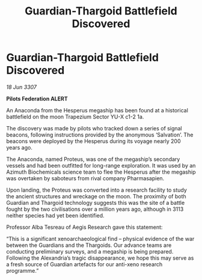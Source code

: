 :PROPERTIES:
:ID:       c9c61b2e-1cea-4c33-ba80-c4cbb2fa048f
:END:
#+title: Guardian-Thargoid Battlefield Discovered
#+filetags: :galnet:

* Guardian-Thargoid Battlefield Discovered

/18 Jun 3307/

*Pilots Federation ALERT* 

An Anaconda from the Hesperus megaship has been found at a historical battlefield on the moon Trapezium Sector YU-X c1-2 1a. 

The discovery was made by pilots who tracked down a series of signal beacons, following instructions provided by the anonymous ‘Salvation’. The beacons were deployed by the Hesperus during its voyage nearly 200 years ago. 

The Anaconda, named Proteus, was one of the megaship’s secondary vessels and had been outfitted for long-range exploration. It was used by an Azimuth Biochemicals science team to flee the Hesperus after the megaship was overtaken by saboteurs from rival company Pharmasapien. 

Upon landing, the Proteus was converted into a research facility to study the ancient structures and wreckage on the moon. The proximity of both Guardian and Thargoid technology suggests this was the site of a battle fought by the two civilisations over a million years ago, although in 3113 neither species had yet been identified. 

Professor Alba Tesreau of Aegis Research gave this statement: 

“This is a significant xenoarchaeological find – physical evidence of the war between the Guardians and the Thargoids. Our advance teams are conducting preliminary surveys, and a megaship is being prepared. Following the Alexandria’s tragic disappearance, we hope this may serve as a fresh source of Guardian artefacts for our anti-xeno research programme.”

